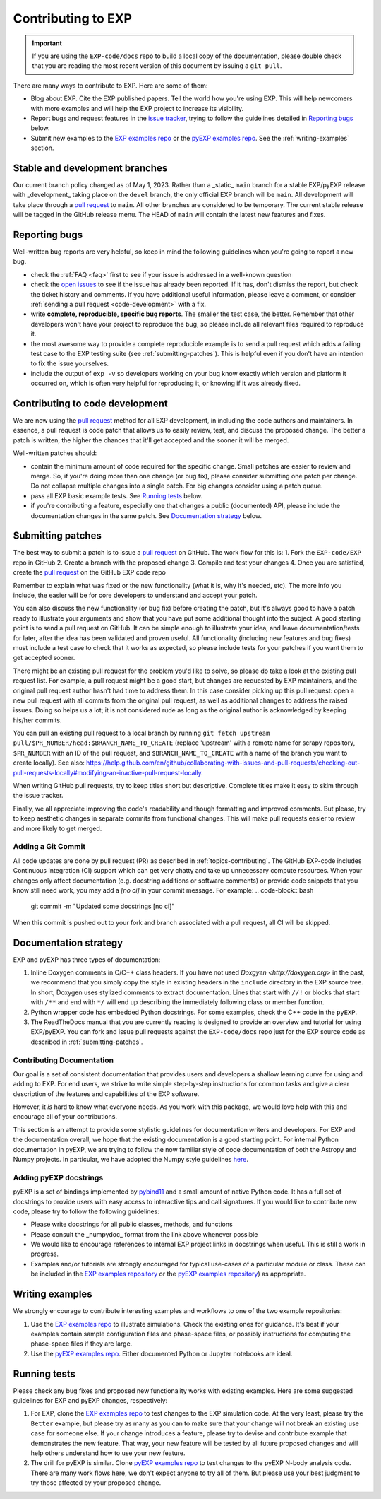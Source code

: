 .. _topics-contributing:

===================
Contributing to EXP
===================

.. important::

   If you are using the ``EXP-code/docs`` repo to build a local copy
   of the documentation, please double check that you are reading the
   most recent version of this document by issuing a ``git pull``.

There are many ways to contribute to EXP. Here are some of them:

* Blog about EXP. Cite the EXP published papers. Tell the world how
  you're using EXP. This will help newcomers with more examples and
  will help the EXP project to increase its visibility.

* Report bugs and request features in the `issue tracker`_, trying to follow
  the guidelines detailed in `Reporting bugs`_ below.

* Submit new examples to the `EXP examples repo
  <https://github.com/EXP-code/EXP-examples>`_ or the 
  `pyEXP examples repo
  <https://github.com/EXP-code/pyEXP-examples>`_.   See the
  :ref:`writing-examples` section.


Stable and development branches
===============================

Our current branch policy changed as of May 1, 2023.  Rather than a
_static_ ``main`` branch for a stable EXP/pyEXP release with
_development_ taking place on the ``devel`` branch, the only official
EXP branch will be ``main``.  All development will take place through
a `pull request`_ to ``main``.  All other branches are considered to be
temporary.  The current stable release will be tagged in the GitHub
release menu.   The HEAD of ``main`` will contain the latest new
features and fixes.  


Reporting bugs
==============

Well-written bug reports are very helpful, so keep in mind the following
guidelines when you're going to report a new bug.

* check the :ref:`FAQ <faq>` first to see if your issue is addressed in a
  well-known question

* check the `open issues`_ to see if the issue has already been reported. If it
  has, don't dismiss the report, but check the ticket history and comments. If 
  you have additional useful information, please leave a comment, or consider
  :ref:`sending a pull request <code-development>` with a fix.

* write **complete, reproducible, specific bug reports**. The smaller
  the test case, the better. Remember that other developers won't have
  your project to reproduce the bug, so please include all relevant
  files required to reproduce it.

* the most awesome way to provide a complete reproducible example is
  to send a pull request which adds a failing test case to the EXP
  testing suite (see :ref:`submitting-patches`).  This is helpful even
  if you don't have an intention to fix the issue yourselves.

* include the output of ``exp -v`` so developers working on your bug
  know exactly which version and platform it occurred on, which is
  often very helpful for reproducing it, or knowing if it was already
  fixed.

.. _code-development:

Contributing to code development
================================

We are now using the `pull request`_ method for all EXP development,
in including the code authors and maintainers.  In essence, a pull
request is code patch that allows us to easily review, test, and
discuss the proposed change.  The better a patch is written, the
higher the chances that it'll get accepted and the sooner it will be
merged.

Well-written patches should:

* contain the minimum amount of code required for the specific change. Small
  patches are easier to review and merge. So, if you're doing more than one
  change (or bug fix), please consider submitting one patch per change. Do not
  collapse multiple changes into a single patch. For big changes consider using
  a patch queue.

* pass all EXP basic example tests. See `Running tests`_ below.

* if you're contributing a feature, especially one that changes a
  public (documented) API, please include the documentation changes in
  the same patch.  See `Documentation strategy`_ below.

.. _submitting-patches:

Submitting patches
==================

The best way to submit a patch is to issue a `pull request`_ on
GitHub.  The work flow for this is:
1. Fork the ``EXP-code/EXP`` repo in GitHub
2. Create a branch with the proposed change
3. Compile and test your changes
4. Once you are satisfied, create the `pull request`_ on the GitHub EXP code repo

Remember to explain what was fixed or the new functionality (what it
is, why it's needed, etc). The more info you include, the easier will
be for core developers to understand and accept your patch.

You can also discuss the new functionality (or bug fix) before
creating the patch, but it's always good to have a patch ready to
illustrate your arguments and show that you have put some additional
thought into the subject. A good starting point is to send a pull
request on GitHub. It can be simple enough to illustrate your idea,
and leave documentation/tests for later, after the idea has been
validated and proven useful.  All functionality (including new
features and bug fixes) must include a test case to check that it
works as expected, so please include tests for your patches if you
want them to get accepted sooner.

There might be an existing pull request for the problem you'd like to
solve, so please do take a look at the existing pull request list.
For example, a pull request might be a good start, but changes are
requested by EXP maintainers, and the original pull request author
hasn't had time to address them.  In this case consider picking up
this pull request: open a new pull request with all commits from the
original pull request, as well as additional changes to address the
raised issues. Doing so helps us a lot; it is not considered rude as
long as the original author is acknowledged by keeping his/her
commits.

You can pull an existing pull request to a local branch by running
``git fetch upstream pull/$PR_NUMBER/head:$BRANCH_NAME_TO_CREATE``
(replace 'upstream' with a remote name for scrapy repository,
``$PR_NUMBER`` with an ID of the pull request, and
``$BRANCH_NAME_TO_CREATE`` with a name of the branch you want to
create locally).  See also:
https://help.github.com/en/github/collaborating-with-issues-and-pull-requests/checking-out-pull-requests-locally#modifying-an-inactive-pull-request-locally.

When writing GitHub pull requests, try to keep titles short but
descriptive.  Complete titles make it easy to skim through the issue
tracker.

Finally, we all appreciate improving the code's readability and though
formatting and improved comments.  But please, try to keep aesthetic
changes in separate commits from functional changes. This will make
pull requests easier to review and more likely to get merged.


Adding a Git Commit
-------------------

All code updates are done by pull request (PR) as described in
:ref:`topics-contributing`.  The GitHub EXP-code includes Continuous
Integration (CI) support which can get very chatty and take up
unnecessary compute resources.  When your changes only affect
documentation (e.g. docstring additions or software comments) or
provide code snippets that you know still need work, you may add a
`[no ci]` in your commit message. For example:
.. code-block:: bash

   git commit -m "Updated some docstrings [no ci]"

When this commit is pushed out to your fork and branch associated with a pull
request, all CI will be skipped. 


.. _documentation-strategy:

Documentation strategy
======================

EXP and pyEXP has three types of documentation:

1. Inline Doxygen comments in C/C++ class headers.  If you have not
   used `Doxgyen <http://doxygen.org>` in the past, we recommend that
   you simply copy the style in existing headers in the ``include``
   directory in the EXP source tree.  In short, Doxygen uses stylized
   comments to extract documentation.  Lines that start with ``//!``
   or blocks that start with ``/**`` and end with ``*/`` will end up
   describing the immediately following class or member function.

2. Python wrapper code has embedded Python docstrings.  For some
   examples, check the C++ code in the ``pyEXP``.

3. The ReadTheDocs manual that you are currently reading is designed
   to provide an overview and tutorial for using EXP/pyEXP.  You can
   fork and issue pull requests against the ``EXP-code/docs`` repo
   just for the EXP source code as described in :ref:`submitting-patches`.

.. _writing-examples:


Contributing Documentation
--------------------------

Our goal is a set of consistent documentation that provides users and
developers a shallow learning curve for using and adding to EXP.  For
end users, we strive to write simple step-by-step instructions for
common tasks and give a clear description of the features and
capabilities of the EXP software.

However, it *is* hard to know what everyone needs.  As you work with
this package, we would love help with this and encourage all of your
contributions.

This section is an attempt to provide some stylistic guidelines for
documentation writers and developers.  For EXP and the documentation
overall, we hope that the existing documentation is a good starting
point.  For internal Python documentation in pyEXP, we are trying to
follow the now familiar style of code documentation of both the
Astropy and Numpy projects.  In particular, we have adopted the Numpy
style guidelines `here
<https://numpy.org/doc/devdocs/docs/howto_document.html>`_.


Adding pyEXP docstrings
-----------------------

pyEXP is a set of bindings implemented by `pybind11`_ and a small
amount of native Python code.  It has a full set of docstrings to
provide users with easy access to interactive tips and call
signatures.  If you would like to contribute new code, please try to
follow the following guidelines:

* Please write docstrings for all public classes, methods, and functions

* Please consult the _numpydoc_ format from the link above whenever
  possible

* We would like to encourage references to internal EXP project links
  in docstrings when useful.  This is still a work in progress.

* Examples and/or tutorials are strongly encouraged for typical
  use-cases of a particular module or class.  These can be included in
  the `EXP examples repository
  <https://github.com/EXP-code/EXP-examples>`_ or the `pyEXP examples
  repository <https://github.com/EXP-code/pyEXP-examples>`_) as
  appropriate.

.. _pybind11: https://pybind11.readthedocs.io/



Writing examples
================

We strongly encourage to contribute interesting examples and workflows
to one of the two example repositories:

1. Use the `EXP examples repo
   <https://github.com/EXP-code/EXP-examples>`_ to illustrate
   simulations.  Check the existing ones for guidance. It's best if
   your examples contain sample configuration files and phase-space
   files, or possibly instructions for computing the phase-space files
   if they are large.

2. Use the `pyEXP examples repo
   <https://github.com/EXP-code/pyEXP-examples>`_.  Either documented
   Python or Jupyter notebooks are ideal.
   
.. _running-tests:

Running tests
=============

Please check any bug fixes and proposed new functionality works with
existing examples.  Here are some suggested guidelines for EXP and
pyEXP changes, respectively:

1. For EXP, clone the `EXP examples repo
   <https://github.com/EXP-code/EXP-examples>`_ to test changes to the
   EXP simulation code.  At the very least, please try the ``Better``
   example, but please try as many as you can to make sure that your
   change will not break an existing use case for someone else.  If
   your change introduces a feature, please try to devise and
   contribute example that demonstrates the new feature.  That way,
   your new feature will be tested by all future proposed changes and
   will help others understand how to use your new feature.

2. The drill for pyEXP is similar.  Clone `pyEXP examples repo
   <https://github.com/EXP-code/pyEXP-examples>`_ to test changes to
   the pyEXP N-body analysis code. There are many work flows here, we
   don't expect anyone to try all of them.  But please use your best
   judgment to try those affected by your proposed change.

.. _issue tracker: https://github.com/scrapy/scrapy/issues
.. _tests/: https://github.com/scrapy/scrapy/tree/master/tests
.. _open issues: https://github.com/scrapy/scrapy/issues
.. _pull request: https://help.github.com/en/github/collaborating-with-issues-and-pull-requests/creating-a-pull-request
